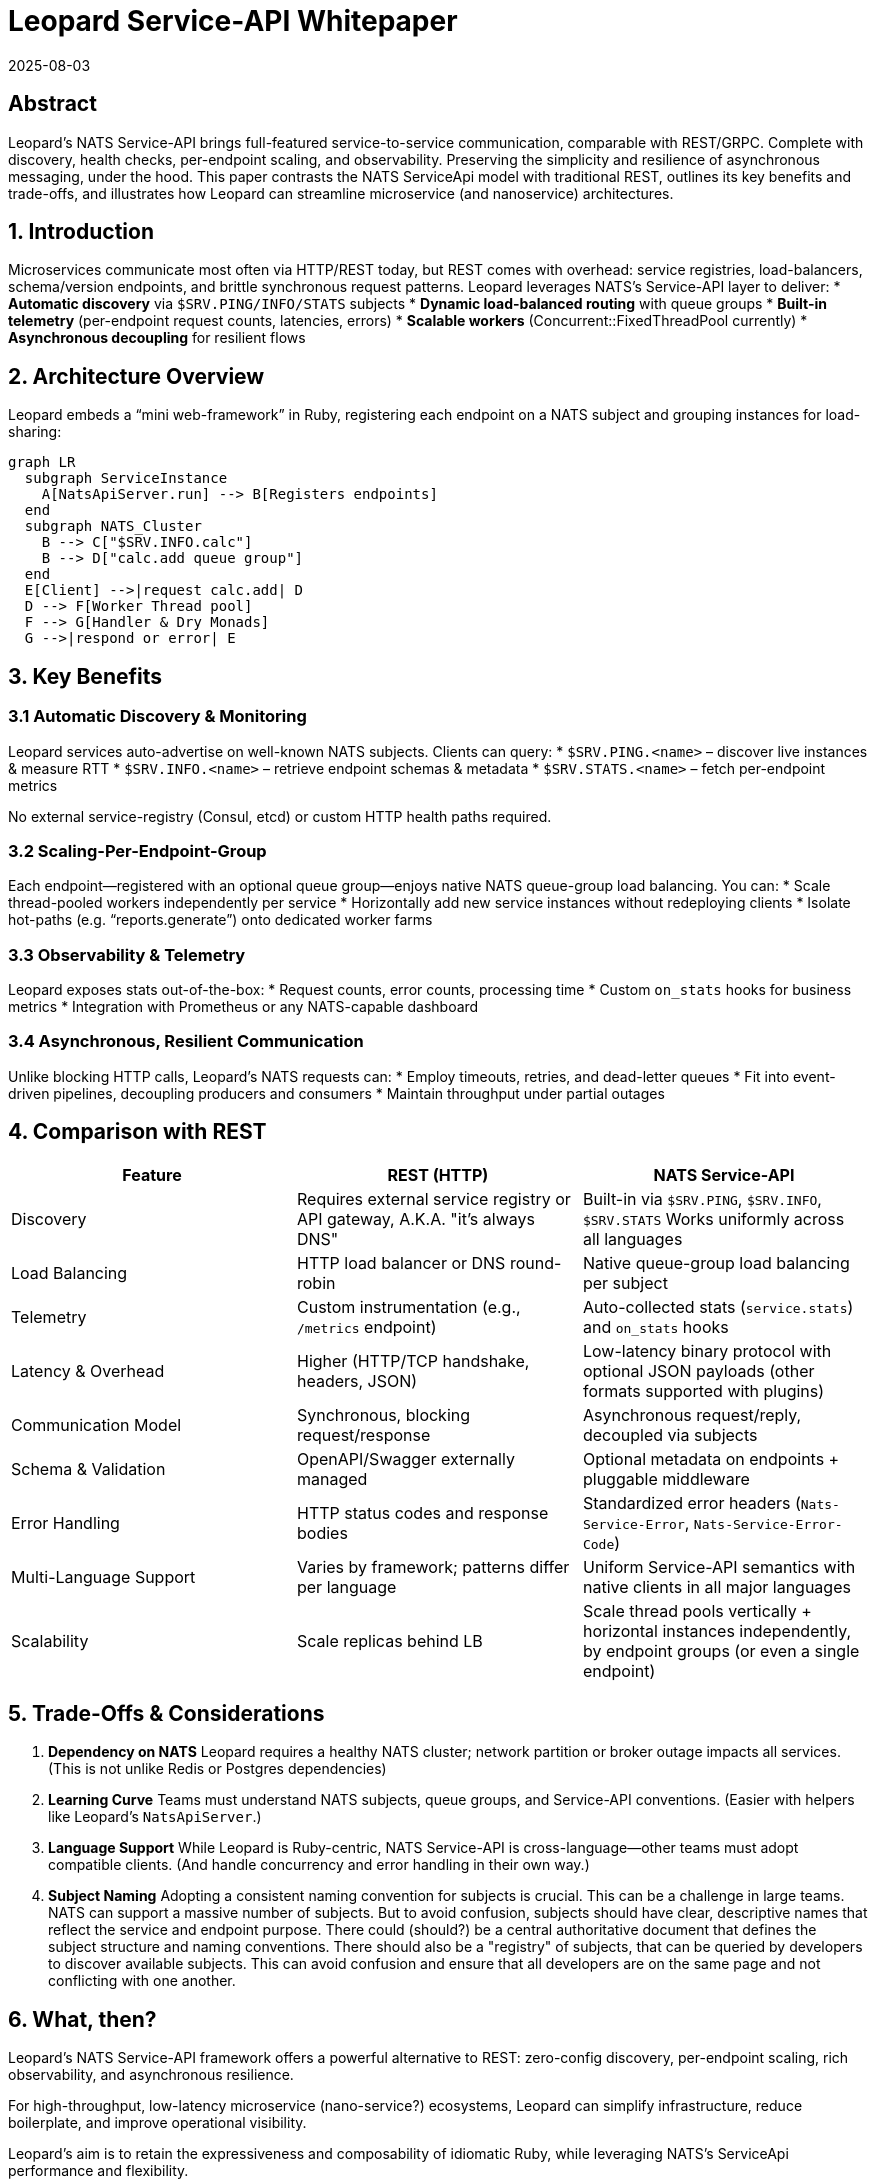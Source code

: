 = Leopard Service-API Whitepaper
:revdate: 2025-08-03
:doctype: whitepaper

== Abstract
Leopard’s NATS Service-API brings full-featured service-to-service communication, comparable with REST/GRPC.
Complete with discovery, health checks, per-endpoint scaling, and observability.
Preserving the simplicity and resilience of asynchronous messaging, under the hood.
This paper contrasts the NATS ServiceApi model with traditional REST,
outlines its key benefits and trade-offs,
and illustrates how Leopard can streamline microservice (and nanoservice) architectures.

== 1. Introduction
Microservices communicate most often via HTTP/REST today, but REST comes with overhead: service registries,
load-balancers, schema/version endpoints, and brittle synchronous request patterns.
Leopard leverages NATS’s Service-API layer to deliver:
* **Automatic discovery** via `$SRV.PING/INFO/​STATS` subjects
* **Dynamic load-balanced routing** with queue groups
* **Built-in telemetry** (per-endpoint request counts, latencies, errors)
* **Scalable workers** (Concurrent::FixedThreadPool currently)
* **Asynchronous decoupling** for resilient flows

== 2. Architecture Overview
Leopard embeds a “mini web-framework” in Ruby, registering each endpoint on a NATS subject and grouping instances for load-sharing:

[source,mermaid]
----
graph LR
  subgraph ServiceInstance
    A[NatsApiServer.run] --> B[Registers endpoints]
  end
  subgraph NATS_Cluster
    B --> C["$SRV.INFO.calc"]
    B --> D["calc.add queue group"]
  end
  E[Client] -->|request calc.add| D
  D --> F[Worker Thread pool]
  F --> G[Handler & Dry Monads]
  G -->|respond or error| E
----

== 3. Key Benefits

=== 3.1 Automatic Discovery & Monitoring
Leopard services auto-advertise on well-known NATS subjects. Clients can query:
* `$SRV.PING.<name>` – discover live instances & measure RTT
* `$SRV.INFO.<name>` – retrieve endpoint schemas & metadata
* `$SRV.STATS.<name>` – fetch per-endpoint metrics

No external service-registry (Consul, etcd) or custom HTTP health paths required.

=== 3.2 Scaling-Per-Endpoint-Group
Each endpoint—registered with an optional queue group—enjoys native NATS queue-group load balancing. You can:
* Scale thread-pooled workers independently per service
* Horizontally add new service instances without redeploying clients
* Isolate hot-paths (e.g. “reports.generate”) onto dedicated worker farms

=== 3.3 Observability & Telemetry
Leopard exposes stats out-of-the-box:
* Request counts, error counts, processing time
* Custom `on_stats` hooks for business metrics
* Integration with Prometheus or any NATS-capable dashboard

=== 3.4 Asynchronous, Resilient Communication
Unlike blocking HTTP calls, Leopard’s NATS requests can:
* Employ timeouts, retries, and dead-letter queues
* Fit into event-driven pipelines, decoupling producers and consumers
* Maintain throughput under partial outages

== 4. Comparison with REST
[cols="1,1,1", options="header"]
|===
| Feature                   | REST (HTTP)                                                | NATS Service-API

| Discovery
| Requires external service registry or API gateway, A.K.A. "it's always DNS"
| Built-in via `$SRV.PING`, `$SRV.INFO`, `$SRV.STATS` Works uniformly across all languages

| Load Balancing
| HTTP load balancer or DNS round-robin
| Native queue-group load balancing per subject

| Telemetry
| Custom instrumentation (e.g., `/metrics` endpoint)
| Auto-collected stats (`service.stats`) and `on_stats` hooks

| Latency & Overhead
| Higher (HTTP/TCP handshake, headers, JSON)
| Low-latency binary protocol with optional JSON payloads (other formats supported with plugins)

| Communication Model
| Synchronous, blocking request/response
| Asynchronous request/reply, decoupled via subjects

| Schema & Validation
| OpenAPI/Swagger externally managed
| Optional metadata on endpoints + pluggable middleware

| Error Handling
| HTTP status codes and response bodies
| Standardized error headers (`Nats-Service-Error`, `Nats-Service-Error-Code`)

| Multi-Language Support
| Varies by framework; patterns differ per language
| Uniform Service-API semantics with native clients in all major languages

| Scalability
| Scale replicas behind LB
| Scale thread pools vertically + horizontal instances independently, by endpoint groups (or even a single endpoint)
|===

== 5. Trade-Offs & Considerations
. **Dependency on NATS**
  Leopard requires a healthy NATS cluster; network partition or broker outage impacts all services. (This is not unlike Redis or Postgres dependencies)
. **Learning Curve**
  Teams must understand NATS subjects, queue groups, and Service-API conventions. (Easier with helpers like Leopard’s `NatsApiServer`.)
. **Language Support**
  While Leopard is Ruby-centric, NATS Service-API is cross-language—other teams must adopt compatible clients. (And handle concurrency and error handling in their own way.)
. **Subject Naming**
  Adopting a consistent naming convention for subjects is crucial. This can be a challenge in large teams.
  NATS can support a massive number of subjects. But to avoid confusion, subjects should have
  clear, descriptive names that reflect the service and endpoint purpose.
  There could (should?) be a central authoritative
  document that defines the subject structure and naming conventions.
  There should also be a "registry" of subjects,
  that can be queried by developers to discover available subjects.
  This can avoid confusion and ensure that all developers are on the same page and not conflicting with one another.

== 6. What, then?
Leopard’s NATS Service-API framework offers a powerful alternative to REST:
zero-config discovery, per-endpoint scaling, rich observability, and asynchronous resilience.

For high-throughput, low-latency microservice (nano-service?) ecosystems, Leopard can simplify infrastructure,
reduce boilerplate, and improve operational visibility.

Leopard's aim is to retain the expressiveness and composability of idiomatic Ruby, while leveraging
NATS's ServiceApi performance and flexibility.
